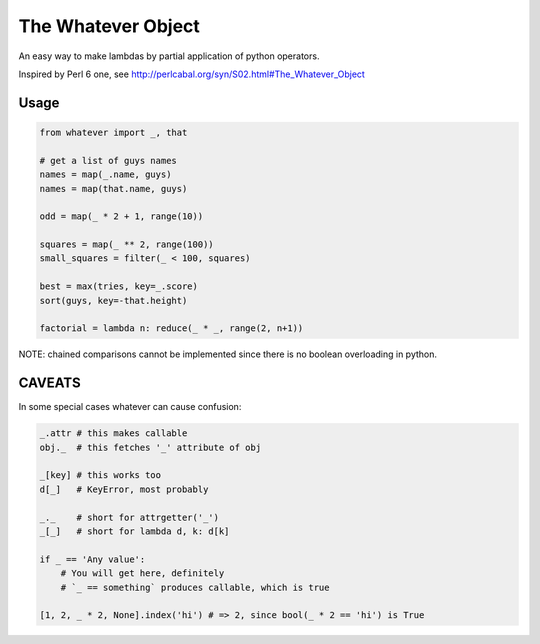The Whatever Object
===================

An easy way to make lambdas by partial application of python operators.

Inspired by Perl 6 one, see http://perlcabal.org/syn/S02.html#The_Whatever_Object


Usage
-----

.. code:: python

    from whatever import _, that

    # get a list of guys names
    names = map(_.name, guys)
    names = map(that.name, guys)

    odd = map(_ * 2 + 1, range(10))

    squares = map(_ ** 2, range(100))
    small_squares = filter(_ < 100, squares)

    best = max(tries, key=_.score)
    sort(guys, key=-that.height)

    factorial = lambda n: reduce(_ * _, range(2, n+1))

NOTE: chained comparisons cannot be implemented since there is no boolean overloading in python.


CAVEATS
-------

In some special cases whatever can cause confusion:

.. code:: python

    _.attr # this makes callable
    obj._  # this fetches '_' attribute of obj

    _[key] # this works too
    d[_]   # KeyError, most probably

    _._    # short for attrgetter('_')
    _[_]   # short for lambda d, k: d[k]

    if _ == 'Any value':
        # You will get here, definitely
        # `_ == something` produces callable, which is true

    [1, 2, _ * 2, None].index('hi') # => 2, since bool(_ * 2 == 'hi') is True
